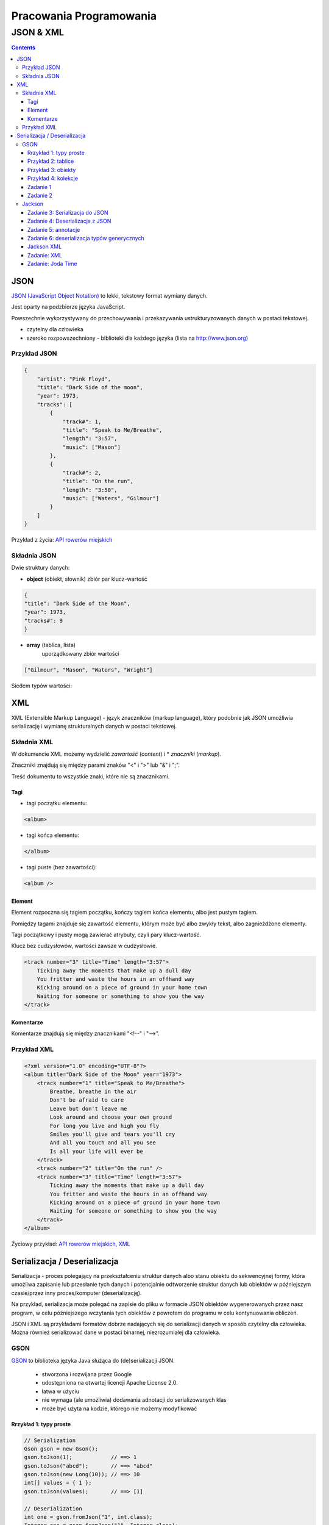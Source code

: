 ========================
Pracowania Programowania
========================

----------
JSON & XML
----------

.. contents::

JSON
====
`JSON (JavaScript Object Notation) <http://www.json.org/>`_   to lekki, tekstowy format wymiany danych.

Jest oparty na podzbiorze języka JavaScript.

Powszechnie wykorzystywany do przechowywania i przekazywania ustrukturyzowanych danych w postaci tekstowej.

- czytelny dla człowieka
- szeroko rozpowszechniony - biblioteki dla każdego języka (lista na http://www.json.org) 

Przykład JSON
~~~~~~~~~~~~~
.. code:: json
        
    {
        "artist": "Pink Floyd",
        "title": "Dark Side of the moon",
        "year": 1973,
        "tracks": [
            {
                "track#": 1,
                "title": "Speak to Me/Breathe",
                "length": "3:57",
                "music": ["Mason"]
            },
            {
                "track#": 2,
                "title": "On the run",
                "length": "3:50",
                "music": ["Waters", "Gilmour"]
            }
        ]
    }

Przykład z życia: `API rowerów miejskich <http://www.poznan.pl/mim/plan/map_service.html?mtype=pub_transport&co=stacje_rowerowe>`_


Składnia JSON
~~~~~~~~~~~~~

Dwie struktury danych:

- **object** (obiekt, słownik) 
  zbiór par klucz-wartość

.. code:: json

        {
        "title": "Dark Side of the Moon",
        "year": 1973,
        "tracks#": 9
        }

.. image:: img/object.gif
        :align: center


- **array** (tablica, lista)
   uporządkowany zbiór wartości

.. code:: json

        ["Gilmour", "Mason", "Waters", "Wright"]

.. image:: img/array.gif
        :align: center


Siedem typów wartości:

.. image:: img/value.gif
        :align: center





XML
===
XML (Extensible Markup Language) - język znaczników (markup language),
który podobnie jak JSON umożliwia serializację i wymianę strukturalnych danych 
w postaci tekstowej.


Składnia XML
~~~~~~~~~~~~

W dokumencie XML możemy wydzielić *zawartość* (*content*) i * *znaczniki* (*markup*).

Znaczniki znajdują się między parami znaków "<" i ">" lub "&" i ";".

Treść dokumentu to wszystkie znaki, które nie są znacznikami.


Tagi
----
- tagi początku elementu:

.. code:: xml

   <album>

- tagi końca elementu:

.. code:: xml

   </album>

- tagi puste (bez zawartości):

.. code:: xml

    <album />

Element
-------
Element rozpoczna się tagiem początku, kończy tagiem końca elementu, albo jest pustym tagiem.

Pomiędzy tagami znajduje się zawartość elementu, którym może być albo zwykły tekst, albo zagnieżdżone elementy.

Tagi początkowy i pusty mogą zawierać atrybuty, czyli pary klucz-wartość.

Klucz bez cudzysłowów, wartości zawsze w cudzysłowie.

.. code:: xml

        <track number="3" title="Time" length="3:57">
            Ticking away the moments that make up a dull day
            You fritter and waste the hours in an offhand way
            Kicking around on a piece of ground in your home town
            Waiting for someone or something to show you the way
        </track>


Komentarze
----------
Komentarze znajdują się między znacznikami "<!--" i "-->". 


Przykład XML
~~~~~~~~~~~~

.. code:: xml

    <?xml version="1.0" encoding="UTF-8"?> 
    <album title="Dark Side of the Moon" year="1973">
        <track number="1" title="Speak to Me/Breathe">
            Breathe, breathe in the air
            Don't be afraid to care
            Leave but don't leave me
            Look around and choose your own ground
            For long you live and high you fly
            Smiles you'll give and tears you'll cry
            And all you touch and all you see
            Is all your life will ever be
        </track>
        <track number="2" title="On the run" />
        <track number="3" title="Time" length="3:57">
            Ticking away the moments that make up a dull day
            You fritter and waste the hours in an offhand way
            Kicking around on a piece of ground in your home town
            Waiting for someone or something to show you the way
        </track>
    </album>




Życiowy przykład: `API rowerów miejskich, XML <https://nextbike.net/maps/nextbike-official.xml?city=192>`_


Serializacja / Deserializacja
=============================

Serializacja - proces polegający na przekształceniu struktur danych albo stanu obiektu do sekwencyjnej formy, która umożliwa zapisanie lub przesłanie tych danych i potencjalnie odtworzenie struktur danych lub obiektów w późniejszym czasie/przez inny proces/komputer (deserializację).

Na przykład, serializacja może polegać na zapisie do pliku w formacie JSON obiektów wygenerowanych przez nasz program, w celu późniejszego wczytania tych obiektów z powrotem do programu w celu kontynuowania obliczeń.

JSON i XML są przykładami formatów dobrze nadających się do serializacji danych w sposób czytelny dla człowieka.
Można również serializować dane w postaci binarnej, niezrozumiałej dla człowieka.

GSON
~~~~
`GSON <https://github.com/google/gson>`_ to biblioteka języka Java służąca do (de)serializacji JSON.

 - stworzona i rozwijana przez Google 
 - udostępniona na otwartej licencji Apache License 2.0.
 - łatwa w użyciu
 - nie wymaga (ale umożliwia) dodawania adnotacji do serializowanych klas
 - może być użyta na kodzie, którego nie możemy modyfikować


Rrzykład 1: typy proste
-----------------------

.. code:: Java

    // Serialization
    Gson gson = new Gson();
    gson.toJson(1);            // ==> 1
    gson.toJson("abcd");       // ==> "abcd"
    gson.toJson(new Long(10)); // ==> 10
    int[] values = { 1 };
    gson.toJson(values);       // ==> [1]

    // Deserialization
    int one = gson.fromJson("1", int.class);
    Integer one = gson.fromJson("1", Integer.class);
    Long one = gson.fromJson("1", Long.class);
    Boolean false = gson.fromJson("false", Boolean.class);
    String str = gson.fromJson("\"abc\"", String.class);
    String[] anotherStr = gson.fromJson("[\"abc\"]", String[].class);


Przykład 2: tablice
-------------------

.. code:: Java

    Gson gson = new Gson();
    int[] ints = {1, 2, 3, 4, 5};
    String[] strings = {"abc", "def", "ghi"};

    // Serialization
    gson.toJson(ints);     // ==> [1,2,3,4,5]
    gson.toJson(strings);  // ==> ["abc", "def", "ghi"]

    // Deserialization
    int[] ints2 = gson.fromJson("[1,2,3,4,5]", int[].class); 
    // ==> ints2 will be same as ints


Przykład 3: obiekty
-------------------
.. code:: Java

    class BagOfPrimitives {
      private int value1 = 1;
      private String value2 = "abc";
      private transient int value3 = 3;
      BagOfPrimitives() {
        // no-args constructor
      }
    }

    // Serialization
    BagOfPrimitives obj = new BagOfPrimitives();
    Gson gson = new Gson();
    String json = gson.toJson(obj);  

    // ==> json is {"value1":1,"value2":"abc"}


Uwagi:
 - `transient <https://docs.oracle.com/javase/specs/jls/se7/html/jls-8.html#jls-8.3.1.3>`_ - słowo kluczowe Java, oznaczające, że dane pole nie ma podlegać serializacji
 - prywatne pola też są serializowane/deserializowane
 - pola mające wartość null nie są serializowane
 - jeśli jakiegoś pola brakuje w jsonie, to przy deserializacji przyjmuje ono wartość domyślną (tak, jakbyśmy nie zainicjowali zmiennej: obiekty null, numeryczne 0 a boolowiskie false)

Przykład 4: kolekcje
--------------------

.. code:: Java

    Gson gson = new Gson();
    Collection<Integer> ints = Lists.immutableList(1,2,3,4,5);

    // Serialization
    String json = gson.toJson(ints);  // ==> json is [1,2,3,4,5]

    // Deserialization
    Type collectionType = new TypeToken<Collection<Integer>>(){}.getType();
    Collection<Integer> ints2 = gson.fromJson(json, collectionType);
    // ==> ints2 is same as ints

Uwagi:
 - Podczas deserializacji generycznych typów należy uzyć specjalnej klasy *TypeToken* w celu uzyskania typu wynikowej kolekcji, która zostanie stworzona w wyniku deserializacji ( więcej na ten temat `tutaj <https://github.com/google/gson/blob/master/UserGuide.md#serializing-and-deserializing-generic-types>`_ ).
   
    
Zadanie 1
---------

 Dodaj Gson do pom.xml

 .. code:: xml

    <dependencies>
        <dependency>
            <groupId>log4j</groupId>
            <artifactId>log4j</artifactId>
            <version>1.2.17</version>
        </dependency>
        <dependency>
            <groupId>junit</groupId>
            <artifactId>junit</artifactId>
            <version>4.12</version>
            <scope>test</scope>
        </dependency>
        <dependency>
            <groupId>com.google.code.gson</groupId>
            <artifactId>gson</artifactId>
            <version>2.8.2</version>
        </dependency>
    </dependencies>


Zadanie 2
---------

...

Jackson
~~~~~~~~~~~

`Jackson <https://github.com/FasterXML/jackson>`_ - zestaw narzędzi do przetwarzania danych dla Javy ("suite of data-processing tools for Java").

Głównym komponentem jest generator/parser JSON, pozwalający m.in. na deserializację/serializację do/z JSON z/do Javy.

Posiada liczne moduły dodające obsługę innych formatów danych, m.in. XML, YAML czy CSV.

Strona domowa projektu nie działa, ale projekt jest aktywnie rozwijany na `GitHub <https://github.com/FasterXML/jackson>`_.
`Zarchiwizowana wersja strony domowej <https://web.archive.org/web/20170801130759/http://wiki.fasterxml.com/JacksonHome>`_.


Zadanie 3: Serializacja do JSON
--------------------------------

Dodaj bibliotekę Jackson do pom.xml

.. admonition:: Wskazówka

    Odpowiedni wpis znajdzie w dokumentacji w `repozytorium GitHub modułu <https://github.com/FasterXML/jackson-databind/#maven>`_.


Stwórz dwóch pracowników (obiekty klasy Employee). Niech jeden pracownik będzie przełożonym a drugi jego podwładnym.

Każdemu z pracowników przypisz adres.

Za pomocą om.fasterxml.jackson.databind.ObjectMapper zapisz (dokonaj serializacji) obiektu przełożonego do pliku json.


Zadanie 4: Deserializacja z JSON
--------------------------------

Odtwórz obiekt przełożonego z utworzonego w zdaniu 3. pliku JSON.
Zmień przełożonemu wynagrodzenie i zapisz (dokonaj serializacji) do pliku json.


Zadanie 5: annotacje
--------------------

W języku Java dla zapisu nazwy pól klasy przyjmuje się konwencję notacji `lowerCamelCase <https://pl.wikipedia.org/wiki/CamelCase>`_.

W JSON nie ma przyjętego standardu notacji (`dyskusja na StackOverflow <https://stackoverflow.com/questions/5543490/json-naming-convention>`_).

Choć camelCase wydaje się bardziej popularny, to jednak konwencja może zmieniać się w zależności od projektu.
Domyślnie pola w JSONie wygenerowanym przez Jackson/Gson mają takie same nazwy jak pola w klasie, którą serializujemy.
Dodaj do modelowanych klas annotacje, które zmienią zserializowane nazwy pól na zgodne z konwencją `snake_case <https://en.wikipedia.org/wiki/Snake_case>`_.


.. admonition:: Wskazówka

    Skorzystaj z `dokumentacji <https://github.com/FasterXML/jackson-databind/#annotations-changing-property-names>`_.


Zadanie 6: deserializacja typów generycznych
--------------------------------------------

Stwórz plik json zawierający listę kilku pracowników.
Wczytaj tę listę do kolekcji ArrayList<Employee>.

.. admonition:: Wskazówka

    Skorzystaj z `3 minute tutorial <https://github.com/FasterXML/jackson-databind/#3-minute-tutorial-generic-collections-tree-model>`_.



Jackson XML
-----------
Jackson posiada `moduł <https://github.com/FasterXML/jackson-dataformat-xml>`_
rozszerzający go o obsługę formatu XML.
Aby użyć XML zamiast JSON wystarczy zmienić "ObjectMapper" na XmlMapper":

.. code:: Java

    ObjectMapper xmlMapper = new XmlMapper();

Zadanie: XML
------------
Korzystając z istniejącej klasy JacksonSerialization zmodyfikuj ją, albo stwórz nową klasę tak, żeby umożliwić serializację / deserializację do/z formatu XML.
Dodaj do katalogu main/resources pliki xml odpowiadające istniejącym już plikom json.

.. admonition:: Wskazówka

    Nie muszisz tworzyć zawartości plików xml samodzielnie, możesz wygenerować je za pomocą odpowiednich metod.

    
.. admonition:: Wskazówka

    Pamiętaj żeby dodać bibliotekę do pom.xml. Odpowiedni wpis znajdziesz w `repozytorium GitHub modułu XML <https://github.com/FasterXML/jackson-dataformat-xml#maven-dependency>`_.

Zadanie: Joda Time
------------------
Dodaj do klasy Employee pole LocalDate birthDate zawierające datę urodzenia pracownika.
Spróbuj dokonać serializacji a następnie deserializacji obiektu tak zmodyfikowanej klasy.

.. admonition:: Wskazówka

    Możesz potrzebować modułu `jackson-datatype-joda <https://github.com/FasterXML/jackson-datatype-joda>`_.

